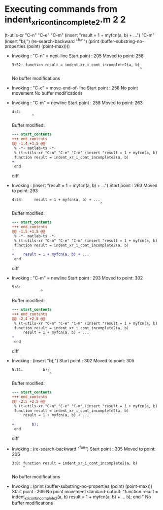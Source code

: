 #+startup: showall

* Executing commands from indent_xr_i_cont_incomplete2.m:2:2:

  (t-utils-xr "C-n" "C-e" "C-m" (insert "result = 1 + myfcn(a, b) + ...") "C-m" (insert "b);") (re-search-backward "^fun") (print (buffer-substring-no-properties (point) (point-max))))

- Invoking      : "C-n" = next-line
  Start point   :  205
  Moved to point:  258
  : 3:52: function result = indent_xr_i_cont_incomplete2(a, b)
  :                                                           ^
  No buffer modifications

- Invoking      : "C-e" = move-end-of-line
  Start point   :  258
  No point movement
  No buffer modifications

- Invoking      : "C-m" = newline
  Start point   :  258
  Moved to point:  263
  : 4:4:     
  :          ^
  Buffer modified:
  #+begin_src diff
--- start_contents
+++ end_contents
@@ -1,4 +1,5 @@
 % -*- matlab-ts -*-
 % (t-utils-xr "C-n" "C-e" "C-m" (insert "result = 1 + myfcn(a, b) + ...") "C-m" (insert "b);") (re-search-backward "^fun") (print (buffer-substring-no-properties (point) (point-max))))
 function result = indent_xr_i_cont_incomplete2(a, b)
+    
 end
  #+end_src diff

- Invoking      : (insert "result = 1 + myfcn(a, b) + ...")
  Start point   :  263
  Moved to point:  293
  : 4:34:     result = 1 + myfcn(a, b) + ...
  :                                         ^
  Buffer modified:
  #+begin_src diff
--- start_contents
+++ end_contents
@@ -1,5 +1,5 @@
 % -*- matlab-ts -*-
 % (t-utils-xr "C-n" "C-e" "C-m" (insert "result = 1 + myfcn(a, b) + ...") "C-m" (insert "b);") (re-search-backward "^fun") (print (buffer-substring-no-properties (point) (point-max))))
 function result = indent_xr_i_cont_incomplete2(a, b)
-    
+    result = 1 + myfcn(a, b) + ...
 end
  #+end_src diff

- Invoking      : "C-m" = newline
  Start point   :  293
  Moved to point:  302
  : 5:8:         
  :              ^
  Buffer modified:
  #+begin_src diff
--- start_contents
+++ end_contents
@@ -2,4 +2,5 @@
 % (t-utils-xr "C-n" "C-e" "C-m" (insert "result = 1 + myfcn(a, b) + ...") "C-m" (insert "b);") (re-search-backward "^fun") (print (buffer-substring-no-properties (point) (point-max))))
 function result = indent_xr_i_cont_incomplete2(a, b)
     result = 1 + myfcn(a, b) + ...
+        
 end
  #+end_src diff

- Invoking      : (insert "b);")
  Start point   :  302
  Moved to point:  305
  : 5:11:         b);
  :                  ^
  Buffer modified:
  #+begin_src diff
--- start_contents
+++ end_contents
@@ -2,5 +2,5 @@
 % (t-utils-xr "C-n" "C-e" "C-m" (insert "result = 1 + myfcn(a, b) + ...") "C-m" (insert "b);") (re-search-backward "^fun") (print (buffer-substring-no-properties (point) (point-max))))
 function result = indent_xr_i_cont_incomplete2(a, b)
     result = 1 + myfcn(a, b) + ...
-        
+        b);
 end
  #+end_src diff

- Invoking      : (re-search-backward "^fun")
  Start point   :  305
  Moved to point:  206
  : 3:0: function result = indent_xr_i_cont_incomplete2(a, b)
  :      ^
  No buffer modifications

- Invoking      : (print (buffer-substring-no-properties (point) (point-max)))
  Start point   :  206
  No point movement
  standard-output:
    "function result = indent_xr_i_cont_incomplete2(a, b)
      result = 1 + myfcn(a, b) + ...
          b);
  end
  "
  No buffer modifications
